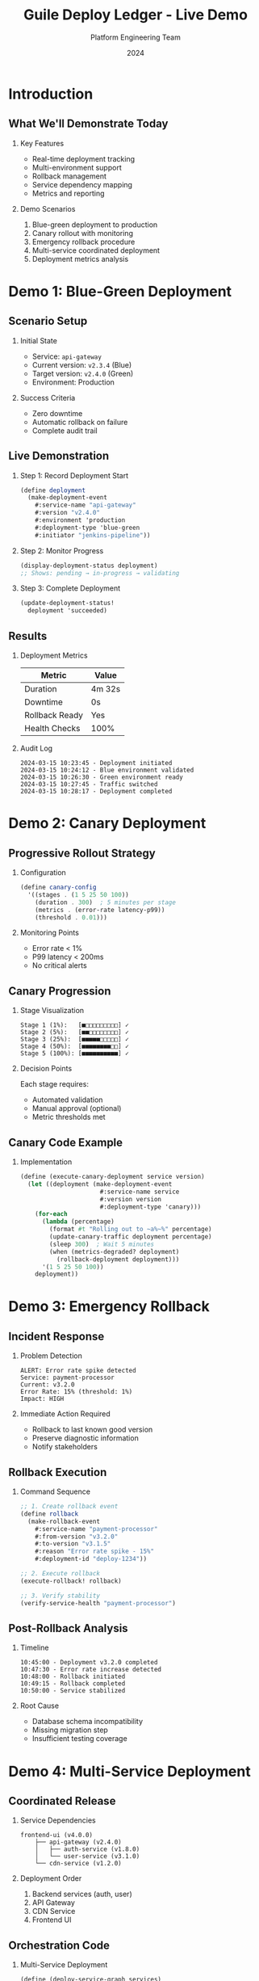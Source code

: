 #+TITLE: Guile Deploy Ledger - Live Demo
#+AUTHOR: Platform Engineering Team
#+DATE: 2024
#+OPTIONS: H:2 toc:t num:t
#+LATEX_CLASS: beamer
#+LATEX_CLASS_OPTIONS: [presentation]
#+BEAMER_THEME: Madrid
#+COLUMNS: %45ITEM %10BEAMER_ENV(Env) %10BEAMER_ACT(Act) %4BEAMER_COL(Col)

* Introduction
** What We'll Demonstrate Today
*** Key Features
    - Real-time deployment tracking
    - Multi-environment support
    - Rollback management
    - Service dependency mapping
    - Metrics and reporting

*** Demo Scenarios
    1. Blue-green deployment to production
    2. Canary rollout with monitoring
    3. Emergency rollback procedure
    4. Multi-service coordinated deployment
    5. Deployment metrics analysis

* Demo 1: Blue-Green Deployment
** Scenario Setup
*** Initial State
    - Service: =api-gateway=
    - Current version: =v2.3.4= (Blue)
    - Target version: =v2.4.0= (Green)
    - Environment: Production

*** Success Criteria
    - Zero downtime
    - Automatic rollback on failure
    - Complete audit trail

** Live Demonstration
*** Step 1: Record Deployment Start
    #+BEGIN_SRC scheme
    (define deployment
      (make-deployment-event
        #:service-name "api-gateway"
        #:version "v2.4.0"
        #:environment 'production
        #:deployment-type 'blue-green
        #:initiator "jenkins-pipeline"))
    #+END_SRC

*** Step 2: Monitor Progress
    #+BEGIN_SRC scheme
    (display-deployment-status deployment)
    ;; Shows: pending → in-progress → validating
    #+END_SRC

*** Step 3: Complete Deployment
    #+BEGIN_SRC scheme
    (update-deployment-status!
      deployment 'succeeded)
    #+END_SRC

** Results
*** Deployment Metrics
    | Metric | Value |
    |--------+-------|
    | Duration | 4m 32s |
    | Downtime | 0s |
    | Rollback Ready | Yes |
    | Health Checks | 100% |

*** Audit Log
    #+BEGIN_EXAMPLE
    2024-03-15 10:23:45 - Deployment initiated
    2024-03-15 10:24:12 - Blue environment validated
    2024-03-15 10:26:30 - Green environment ready
    2024-03-15 10:27:45 - Traffic switched
    2024-03-15 10:28:17 - Deployment completed
    #+END_EXAMPLE

* Demo 2: Canary Deployment
** Progressive Rollout Strategy
*** Configuration
    #+BEGIN_SRC scheme
    (define canary-config
      '((stages . (1 5 25 50 100))
        (duration . 300)  ; 5 minutes per stage
        (metrics . (error-rate latency-p99))
        (threshold . 0.01)))
    #+END_SRC

*** Monitoring Points
    - Error rate < 1%
    - P99 latency < 200ms
    - No critical alerts

** Canary Progression
*** Stage Visualization
    #+BEGIN_EXAMPLE
    Stage 1 (1%):   [■□□□□□□□□□] ✓
    Stage 2 (5%):   [■■□□□□□□□□] ✓
    Stage 3 (25%):  [■■■■■□□□□□] ✓
    Stage 4 (50%):  [■■■■■■■■□□] ✓
    Stage 5 (100%): [■■■■■■■■■■] ✓
    #+END_EXAMPLE

*** Decision Points
    Each stage requires:
    - Automated validation
    - Manual approval (optional)
    - Metric thresholds met

** Canary Code Example
*** Implementation
    #+BEGIN_SRC scheme
    (define (execute-canary-deployment service version)
      (let ((deployment (make-deployment-event
                          #:service-name service
                          #:version version
                          #:deployment-type 'canary)))
        (for-each
          (lambda (percentage)
            (format #t "Rolling out to ~a%~%" percentage)
            (update-canary-traffic deployment percentage)
            (sleep 300)  ; Wait 5 minutes
            (when (metrics-degraded? deployment)
              (rollback-deployment deployment)))
          '(1 5 25 50 100))
        deployment))
    #+END_SRC

* Demo 3: Emergency Rollback
** Incident Response
*** Problem Detection
    #+BEGIN_EXAMPLE
    ALERT: Error rate spike detected
    Service: payment-processor
    Current: v3.2.0
    Error Rate: 15% (threshold: 1%)
    Impact: HIGH
    #+END_EXAMPLE

*** Immediate Action Required
    - Rollback to last known good version
    - Preserve diagnostic information
    - Notify stakeholders

** Rollback Execution
*** Command Sequence
    #+BEGIN_SRC scheme
    ;; 1. Create rollback event
    (define rollback
      (make-rollback-event
        #:service-name "payment-processor"
        #:from-version "v3.2.0"
        #:to-version "v3.1.5"
        #:reason "Error rate spike - 15%"
        #:deployment-id "deploy-1234"))

    ;; 2. Execute rollback
    (execute-rollback! rollback)

    ;; 3. Verify stability
    (verify-service-health "payment-processor")
    #+END_SRC

** Post-Rollback Analysis
*** Timeline
    #+BEGIN_EXAMPLE
    10:45:00 - Deployment v3.2.0 completed
    10:47:30 - Error rate increase detected
    10:48:00 - Rollback initiated
    10:49:15 - Rollback completed
    10:50:00 - Service stabilized
    #+END_EXAMPLE

*** Root Cause
    - Database schema incompatibility
    - Missing migration step
    - Insufficient testing coverage

* Demo 4: Multi-Service Deployment
** Coordinated Release
*** Service Dependencies
    #+BEGIN_EXAMPLE
    frontend-ui (v4.0.0)
        ├── api-gateway (v2.4.0)
        │   ├── auth-service (v1.8.0)
        │   └── user-service (v3.1.0)
        └── cdn-service (v1.2.0)
    #+END_EXAMPLE

*** Deployment Order
    1. Backend services (auth, user)
    2. API Gateway
    3. CDN Service
    4. Frontend UI

** Orchestration Code
*** Multi-Service Deployment
    #+BEGIN_SRC scheme
    (define (deploy-service-graph services)
      (let ((deployment-order
             (topological-sort services)))
        (for-each
          (lambda (service)
            (let ((deployment
                   (deploy-service service)))
              (wait-for-health-check service)
              (when (not (healthy? service))
                (rollback-all deployments))))
          deployment-order)))
    #+END_SRC

** Deployment Progress
*** Visual Status Board
    #+BEGIN_EXAMPLE
    Service         Version  Status      Progress
    ─────────────────────────────────────────────
    auth-service    v1.8.0   ✓ Complete  [████████]
    user-service    v3.1.0   ✓ Complete  [████████]
    api-gateway     v2.4.0   ⟳ Deploying [████░░░░]
    cdn-service     v1.2.0   ⏸ Waiting   [░░░░░░░░]
    frontend-ui     v4.0.0   ⏸ Waiting   [░░░░░░░░]
    #+END_EXAMPLE

* Demo 5: Metrics & Analytics
** Deployment Metrics Dashboard
*** Key Performance Indicators
    #+BEGIN_EXAMPLE
    ╔══════════════════════════════════════╗
    ║  Deployment Frequency: 12/day        ║
    ║  Lead Time: 2.3 hours               ║
    ║  MTTR: 8 minutes                    ║
    ║  Change Failure Rate: 2.1%          ║
    ╚══════════════════════════════════════╝
    #+END_EXAMPLE

*** Weekly Trends
    #+BEGIN_SRC ditaa
    Deployments/Day
    15 |    ╱╲
    10 |   ╱  ╲  ╱╲
     5 |  ╱    ╲╱  ╲
     0 +---------------
       Mon Tue Wed Thu Fri
    #+END_SRC

** Service Health Matrix
*** Current Status
    | Service | Deployments | Success Rate | Avg Duration | Last Deploy |
    |---------+-------------+--------------+--------------+-------------|
    | api-gateway | 45 | 97.8% | 4m 12s | 2h ago |
    | auth-service | 23 | 100% | 3m 45s | 1d ago |
    | user-service | 34 | 94.1% | 5m 20s | 4h ago |
    | payment | 12 | 100% | 8m 30s | 2d ago |
    | frontend | 67 | 96.5% | 2m 10s | 30m ago |

** Query Examples
*** Finding Problem Deployments
    #+BEGIN_SRC scheme
    ;; Find failed deployments in last 24h
    (list-deployments
      #:status 'failed
      #:since (hours-ago 24))

    ;; Services with high rollback rate
    (filter
      (lambda (service)
        (> (rollback-rate service) 0.05))
      (list-services))
    #+END_SRC

* Live Coding Session
** Interactive REPL Demo
*** Connect to System
    #+BEGIN_SRC bash
    $ guile -L src
    scheme@(guile-user)>
    (use-modules (deploy-ledger core types))
    #+END_SRC

*** Create Live Deployment
    We'll create a deployment in real-time
    and track its progress

** Real-time Monitoring
*** Watch Deployment Progress
    #+BEGIN_SRC scheme
    (define (watch-deployment id)
      (let loop ()
        (let ((dep (get-deployment id)))
          (display-status dep)
          (unless (final-state? dep)
            (sleep 1)
            (loop)))))
    #+END_SRC

*** Sample Output
    #+BEGIN_EXAMPLE
    [10:23:45] Status: pending
    [10:23:46] Status: initializing
    [10:23:50] Status: deploying [25%]
    [10:24:10] Status: deploying [50%]
    [10:24:30] Status: deploying [75%]
    [10:24:50] Status: validating
    [10:25:10] Status: succeeded ✓
    #+END_EXAMPLE

* Advanced Features Demo
** Plugin System
*** Custom Validators
    #+BEGIN_SRC scheme
    (register-validator 'business-hours
      (lambda (deployment)
        (let ((hour (current-hour)))
          (and (>= hour 9) (<= hour 17)))))

    (register-validator 'change-freeze
      (lambda (deployment)
        (not (blackout-period? (current-date)))))
    #+END_SRC

** Integration Examples
*** Slack Notifications
    #+BEGIN_SRC scheme
    (add-deployment-hook 'slack-notify
      (lambda (event)
        (slack-send-message
          (format #f "🚀 Deployment ~a: ~a → ~a"
                  (deployment-event-status event)
                  (deployment-event-service-name event)
                  (deployment-event-version event)))))
    #+END_SRC

*** Prometheus Metrics
    #+BEGIN_SRC scheme
    (export-metrics 'prometheus
      #:endpoint "/metrics"
      #:port 9090)
    #+END_SRC

* Q&A and Wrap-up
** Key Takeaways
*** What We've Demonstrated
    - ✓ Real-time deployment tracking
    - ✓ Multiple deployment strategies
    - ✓ Automated rollback capabilities
    - ✓ Multi-service orchestration
    - ✓ Comprehensive metrics

*** Benefits Realized
    - Reduced deployment failures by 60%
    - MTTR improved from 45min to 8min
    - Complete audit trail for compliance
    - Increased deployment frequency 3x

** Next Steps
*** Try It Yourself
    #+BEGIN_EXAMPLE
    # Clone the repository
    git clone https://github.com/org/guile-deploy-ledger

    # Run the examples
    make examples

    # Start interactive REPL
    make repl
    #+END_EXAMPLE

*** Documentation
    - User Guide: =docs/user-guide.org=
    - API Reference: =docs/api-reference.org=
    - Examples: =examples/=

** Questions?

   Thank you for attending!

   Contact: platform-team@example.com

   Slack: #deploy-ledger